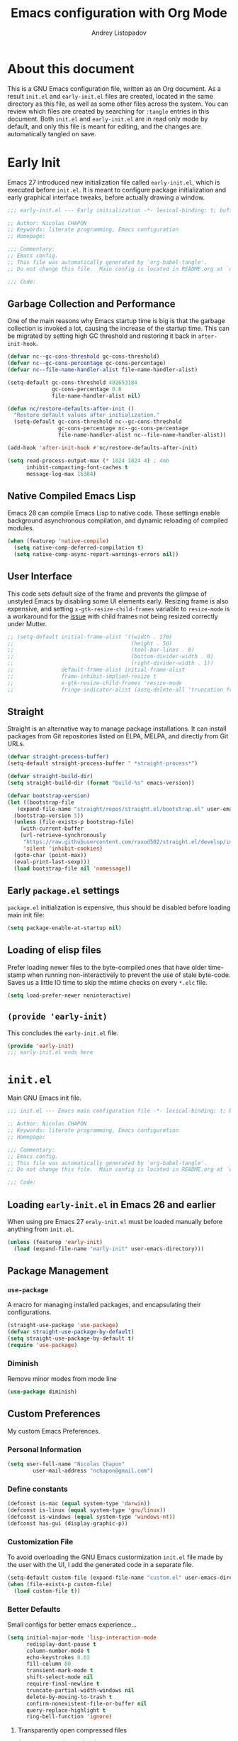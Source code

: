 #+title: Emacs configuration with Org Mode
#+author: Andrey Listopadov
#+email: andreyorst@gmail.com
#+startup: noinlineimages
#+property: header-args :results silent

* About this document
This is a GNU Emacs configuration file, written as an Org document.
As a result =init.el= and =early-init.el= files are created, located in the same directory as this file, as well as some other files across the system.
You can review which files are created by searching for =:tangle= entries in this document.
Both =init.el= and =early-init.el= are in read only mode by default, and only this file is meant for editing, and the changes are automatically tangled on save.

* Early Init
:properties:
:header-args+: :tangle "./early-init.el"
:end:
Emacs 27 introduced new initialization file called =early-init.el=, which is executed before =init.el=.
It is meant to configure package initialization and early graphical interface tweaks, before actually drawing a window.

#+begin_src emacs-lisp
  ;;; early-init.el --- Early initialization -*- lexical-binding: t; buffer-read-only: t; no-byte-compile: t -*-

  ;; Author: Nicolas CHAPON
  ;; Keywords: literate programming, Emacs configuration
  ;; Homepage:

  ;;; Commentary:
  ;; Emacs config.
  ;; This file was automatically generated by `org-babel-tangle'.
  ;; Do not change this file.  Main config is located in README.org at `user-emacs-directory'

  ;;; Code:
#+end_src

** Garbage Collection and Performance
One of the main reasons why Emacs startup time is big is that the garbage collection is invoked a lot, causing the increase of the startup time.
This can be migrated by setting high GC threshold and restoring it back in =after-init-hook=.

#+begin_src emacs-lisp
  (defvar nc--gc-cons-threshold gc-cons-threshold)
  (defvar nc--gc-cons-percentage gc-cons-percentage)
  (defvar nc--file-name-handler-alist file-name-handler-alist)

  (setq-default gc-cons-threshold 402653184
                gc-cons-percentage 0.6
                file-name-handler-alist nil)

  (defun nc/restore-defaults-after-init ()
    "Restore default values after initialization."
    (setq-default gc-cons-threshold nc--gc-cons-threshold
                  gc-cons-percentage nc--gc-cons-percentage
                  file-name-handler-alist nc--file-name-handler-alist))

  (add-hook 'after-init-hook #'nc/restore-defaults-after-init)

  (setq read-process-output-max (* 1024 1024 4) ; 4mb
        inhibit-compacting-font-caches t
        message-log-max 16384)
#+end_src

** Native Compiled Emacs Lisp
Emacs 28 can compile Emacs Lisp to native code.
These settings enable background asynchronous compilation, and dynamic reloading of compiled modules.

#+begin_src emacs-lisp
  (when (featurep 'native-compile)
    (setq native-comp-deferred-compilation t)
    (setq native-comp-async-report-warnings-errors nil))
#+end_src

** User Interface
This code sets default size of the frame and prevents the glimpse of unstyled Emacs by disabling some UI elements early.
Resizing frame is also expensive, and setting =x-gtk-resize-child-frames= variable to =resize-mode= is a workaround for the [[https://gitlab.gnome.org/GNOME/mutter/-/issues/840][issue]] with child frames not being resized correctly under Mutter.

#+begin_src emacs-lisp
  ;; (setq-default initial-frame-alist '((width . 170)
  ;;                                     (height . 56)
  ;;                                     (tool-bar-lines . 0)
  ;;                                     (bottom-divider-width . 0)
  ;;                                     (right-divider-width . 1))
  ;;               default-frame-alist initial-frame-alist
  ;;               frame-inhibit-implied-resize t
  ;;               x-gtk-resize-child-frames 'resize-mode
  ;;               fringe-indicator-alist (assq-delete-all 'truncation fringe-indicator-alist))
#+end_src

** Straight
Straight is an alternative way to manage package installations.
It can install packages from Git repositories listed on ELPA, MELPA, and directly from Git URLs.

#+begin_src emacs-lisp
  (defvar straight-process-buffer)
  (setq-default straight-process-buffer " *straight-process*")

  (defvar straight-build-dir)
  (setq straight-build-dir (format "build-%s" emacs-version))

  (defvar bootstrap-version)
  (let ((bootstrap-file
     (expand-file-name "straight/repos/straight.el/bootstrap.el" user-emacs-directory))
    (bootstrap-version 5))
    (unless (file-exists-p bootstrap-file)
      (with-current-buffer
      (url-retrieve-synchronously
       "https://raw.githubusercontent.com/raxod502/straight.el/develop/install.el"
       'silent 'inhibit-cookies)
    (goto-char (point-max))
    (eval-print-last-sexp)))
    (load bootstrap-file nil 'nomessage))
#+end_src

** Early =package.el= settings
=package.el= initialization is expensive, thus should be disabled before loading main init file:

#+begin_src emacs-lisp
  (setq package-enable-at-startup nil)
#+end_src

** Loading of elisp files
Prefer loading newer files to the byte-compiled ones that have older time-stamp when running non-interactively to prevent the use of stale byte-code.
Saves us a little IO time to skip the mtime checks on every =*.elc= file.

#+begin_src emacs-lisp
  (setq load-prefer-newer noninteractive)
#+end_src

** =(provide 'early-init)=
This concludes the =early-init.el= file.

#+begin_src emacs-lisp
  (provide 'early-init)
  ;;; early-init.el ends here
#+end_src

* =init.el=
:properties:
:header-args+: :tangle "./init.el"
:end:
Main GNU Emacs init file.

#+begin_src emacs-lisp
  ;;; init.el --- Emacs main configuration file -*- lexical-binding: t; buffer-read-only: t; no-byte-compile: t -*-

  ;; Author: Nicolas CHAPON
  ;; Keywords: literate programming, Emacs configuration
  ;; Homepage:

  ;;; Commentary:
  ;; Emacs config.
  ;; This file was automatically generated by `org-babel-tangle'.
  ;; Do not change this file.  Main config is located in README.org at `user-emacs-directory'

  ;;; Code:
#+end_src

** Loading =early-init.el= in Emacs 26 and earlier
When using pre Emacs 27 =eraly-init.el= must be loaded manually before anything from =init.el=.

#+begin_src emacs-lisp
  (unless (featurep 'early-init)
    (load (expand-file-name "early-init" user-emacs-directory)))
#+end_src

** Package Management
*** =use-package=
A macro for managing installed packages, and encapsulating their configurations.

#+begin_src emacs-lisp
  (straight-use-package 'use-package)
  (defvar straight-use-package-by-default)
  (setq straight-use-package-by-default t)
  (require 'use-package)
#+end_src
*** Diminish
Remove minor modes from mode line
#+begin_src emacs-lisp
(use-package diminish)
#+end_src

** Custom Preferences
My custom Emacs Preferences.
*** Personal Information
 #+begin_src emacs-lisp
 (setq user-full-name "Nicolas Chapon"
         user-mail-address "nchapon@gmail.com")
 #+end_src

*** Define constants

#+begin_src emacs-lisp
  (defconst is-mac (equal system-type 'darwin))
  (defconst is-linux (equal system-type 'gnu/linux))
  (defconst is-windows (equal system-type 'windows-nt))
  (defconst has-gui (display-graphic-p))
#+end_src
*** Customization File
To avoid overloading the GNU Emacs custormization =init.el= file made by the
user with the UI, I add the generated code in a separate file.

#+begin_src emacs-lisp
  (setq-default custom-file (expand-file-name "custom.el" user-emacs-directory))
  (when (file-exists-p custom-file)
    (load custom-file t))
#+end_src
*** Better Defaults
Small configs for better emacs experience...

#+begin_src emacs-lisp
  (setq initial-major-mode 'lisp-interaction-mode
        redisplay-dont-pause t
        column-number-mode t
        echo-keystrokes 0.02
        fill-column 80
        transient-mark-mode t
        shift-select-mode nil
        require-final-newline t
        truncate-partial-width-windows nil
        delete-by-moving-to-trash t
        confirm-nonexistent-file-or-buffer nil
        query-replace-highlight t
        ring-bell-function 'ignore)
 #+end_src

**** Transparently open compressed files
 #+begin_src emacs-lisp
 (auto-compression-mode t)
 #+end_src

**** Answering just 'y' or 'n'

 #+begin_src emacs-lisp
 (defalias 'yes-or-no-p 'y-or-n-p)
 #+end_src

**** Indentation & Tabs

 Always spaces with width of 4
 #+begin_src emacs-lisp
 (setq-default indent-tabs-mode nil)
 (setq-default tab-width 4)
 #+end_src
**** TODO Indent new line if necessary
Remove to bindings
#+begin_src emacs-lisp
 (define-key global-map (kbd "RET") 'newline-and-indent)
 #+end_src
*** UTF-8 Encoding

 Set all coding systems to utf-8
 #+begin_src emacs-lisp
 (prefer-coding-system 'utf-8-unix)
 (set-clipboard-coding-system 'utf-8-unix)
 (set-default-coding-systems 'utf-8-unix)
 (set-keyboard-coding-system 'utf-8-unix)
 (set-language-environment 'utf-8)
 (set-selection-coding-system 'utf-8-unix)
 (set-terminal-coding-system 'utf-8-unix)
 (setq locale-coding-system 'utf-8-unix)
 (setq coding-system-for-write 'utf-8-unix)
 (setq default-buffer-file-coding-system 'utf-8-unix)
 (setq default-process-coding-system '(utf-8-unix . utf-8-unix))
 (setq file-name-coding-system  'utf-8)
 #+end_src
*** French Calendar & Holydays
 French Calendar & Holidays
 #+begin_src emacs-lisp
   (setq calendar-week-start-day 1
         calendar-day-name-array ["Dimanche" "Lundi" "Mardi" "Mercredi"
                                  "Jeudi" "Vendredi" "Samedi"]
         calendar-month-name-array ["Janvier" "Fevrier" "Mars" "Avril" "Mai"
                                    "Juin" "Juillet" "Aout" "Septembre"
                                    "Octobre" "Novembre" "Decembre"])
 #+end_src

 #+begin_src emacs-lisp
   (defvar french-holiday
     '((holiday-fixed 1 1 "Jour de l'an")
       (holiday-fixed 5 1 "Fête du travail")
       (holiday-fixed 5 8 "Victoire 45")
       (holiday-fixed 7 14 "Fête nationale")
       (holiday-fixed 8 15 "Assomption")
       (holiday-fixed 11 1 "Toussaint")
       (holiday-fixed 11 11 "Armistice 18")
       (holiday-fixed 12 25 "Noël")
       (holiday-easter-etc 1 "Lundi de Pâques")
       (holiday-easter-etc 39 "Ascension")
       (holiday-easter-etc 50 "Lundi de Pentecôte")))

   (setq calendar-date-style 'european
         calendar-holidays french-holiday
         calendar-mark-holidays-flag t
         calendar-mark-diary-entries-flag t)

 #+end_src


** Mac OS Preferences
Some custom preferences dedicated to MacOS
*** Keys for apple keyboard
 #+begin_src emacs-lisp
   (when is-mac
     (setq mac-command-modifier 'meta)    ; make cmd key do Meta
     (setq mac-option-modifier 'super)    ; make opt key do Super
     (setq mac-control-modifier 'control) ; make Control key do Control
     (setq ns-function-modifier 'hyper)   ; make Fn key do Hyper
   )
 #+end_src
*** Mac right option
 This will allow you to use the right ~⌥~ key to write symbols ={[]}=. The left ~⌥~ key can be used as the Meta
 key.
 #+begin_src emacs-lisp
   (when is-mac
     (setq-default mac-right-option-modifier nil))
 #+end_src
*** GPG
 #+begin_src emacs-lisp
   (when is-mac
     (setf epa-pinentry-mode 'loopback))
 #+end_src
*** French Locale
 #+begin_src emacs-lisp
   (when is-mac
     (set-locale-environment "fr_FR.UTF-8"))
 #+end_src

** Global Functionnalities
*** No Littering

Help keeping =~/.emacs.d= clean.
[[https://github.com/emacscollective/no-littering][https://github.com/emacscollective/no-littering]]

#+begin_src emacs-lisp
(use-package no-littering)
#+end_src
*** Emacs Bindings
Emacs Global Bindings are redefined here.
#+begin_src emacs-lisp
    ;; Unbind unneeded keys
    (global-set-key (kbd "C-z") nil)
    (global-set-key (kbd "M-z") nil)
    (global-set-key (kbd "C-x C-z") nil)

    (global-set-key (kbd "C-+") #'text-scale-increase)
    (global-set-key (kbd "C--") #'text-scale-decrease)

    ;; Prefer backward-kill-word over Backspace
    (global-set-key (kbd "C-w") #'backward-kill-word)
    (global-set-key (kbd "C-x C-k") #'kill-region)

    (global-set-key (kbd "C-x C-r") #'recentf-open-files)

    ;; Move up/down paragraph
    (global-set-key (kbd "M-n") #'forward-paragraph)
    (global-set-key (kbd "M-p") #'backward-paragraph)

    ;; Goto Line
    ;;(global-set-key (kbd "M-g") #'goto-line)

    ;; Join Lines
    (global-set-key (kbd "M-j") (lambda () (interactive) (join-line -1)))

    ;; Functions
    (global-set-key (kbd "<f5>") #'revert-buffer)

#+end_src

*** Avy

#+begin_src emacs-lisp
(use-package avy
  :defer t
  :bind
  (("C-z c" . avy-goto-char-timer)
   ("C-z l" . avy-goto-line))
  :custom
  (avy-timeout-seconds 0.3)
  (avy-style 'pre)
  :custom-face
  (avy-lead-face ((t (:background "#51afef" :foreground "#870000" :weight bold)))))
#+end_src

*** Crux
[[https://github.com/bbatsov/crux][Crux]] A Collection Of Ridiculosy Useful eXtensions for Emacs
#+begin_src emacs-lisp
  (use-package crux
    :bind
    (("C-a" . crux-move-beginning-of-line)
     ("C-c d" . crux-duplicate-current-line-or-region)
     ("C-x 4 t" . crux-transpose-windows)
     ("C-x K" . crux-kill-other-buffers)
     ("C-k" . crux-smart-kill-line))
    :config
    (crux-with-region-or-buffer indent-region)
    (crux-with-region-or-buffer untabify)
    (crux-with-region-or-point-to-eol kill-ring-save)
    (defalias 'rename-file-and-buffer #'crux-rename-file-and-buffer))
#+end_src

*** Exec Path From Shell

[[https://github.com/purcell/exec-path-from-shell][Exec Path From Shell]] A GNU Emacs library to ensure environment variables inside Emacs look the same as in the user's shell.

This happens a lot on OS X, where an Emacs instance started from the GUI inherits a default set of environment variables.

#+begin_src emacs-lisp
  (use-package exec-path-from-shell
    :config
    (when (memq window-system '(mac ns x))
      (progn
        (exec-path-from-shell-initialize)
        ;; (exec-path-from-shell-copy-env "GOPATH")
        ;;(exec-path-from-shell-copy-env "JAVA_HOME")
        ;; (exec-path-from-shell-copy-env "PATH")
        ;; (exec-path-from-shell-copy-env "RUST_SRC_PATH")
        )))
#+end_src

*** Dired
**** Dired
#+begin_src emacs-lisp
  (use-package dired
    :straight nil
    :bind
    (("C-x C-j" . dired-jump))
    :custom
    ;; Always delete and copy recursively
    (dired-recursive-deletes 'always)
    (dired-recursive-copies 'always)
    ;; Auto refresh Dired, but be quiet about it
    (global-auto-revert-non-file-buffers t)
    (auto-revert-verbose nil)
    ;; Quickly copy/move file in Dired
    (dired-dwim-target t)
    ;; Move files to trash when deleting
    (delete-by-moving-to-trash t)
    ;; Load the newest version of a file
    (load-prefer-newer t)
    ;; Detect external file changes and auto refresh file
    (auto-revert-use-notify nil)
    (auto-revert-interval 3) ; Auto revert every 3 sec
    :config
    ;; Enable global auto-revert
    (global-auto-revert-mode t)
    ;; Reuse same dired buffer, to prevent numerous buffers while navigating in dired
    (put 'dired-find-alternate-file 'disabled nil)

    ;; Using GNU ls on macOS instead of ls
    (if (executable-find "gls")
        (progn
          (setq insert-directory-program "gls")
          (setq dired-listing-switches "-lFaGh1v --group-directories-first"))
      (setq dired-listing-switches "-ahlF"))

    :hook
    (dired-mode . (lambda ()
                    (local-set-key (kbd "<mouse-2>") #'dired-find-alternate-file)
                    (local-set-key (kbd "RET") #'dired-find-alternate-file)
                    (local-set-key (kbd "^")
                                   (lambda () (interactive) (find-alternate-file ".."))))))

#+end_src
**** Dired Narrow

[[https://github.com/Fuco1/dired-hacks/tree/7c0ef09d57a80068a11edc74c3568e5ead5cc15a#dired-narrow][Dired Narrow]] provides live filtering of files in dired buffers. In
general, after calling the respective narrowing function you type a
filter string into the minibuffer.

#+begin_src emacs-lisp
(use-package dired-narrow
  :ensure t
  :bind (:map dired-mode-map
              ("/" . dired-narrow)))
#+end_src

**** Font Lock Dired

[[https://github.com/purcell/diredfl][Diredfl]] Extra font lock rules for a  more colorful dired.

#+begin_src emacs-lisp
  (use-package diredfl
    :init (diredfl-global-mode 1))
#+end_src


*** Uniquify

Uniquify file path to ensure buffer name uniqueness

#+begin_src emacs-lisp
  (use-package uniquify
    :straight nil
    :custom
    (uniquify-buffer-name-style 'forward)
    (uniquify-separator "/")
    (uniquify-after-kill-buffer-p t)
    (uniquify-ignore-buffers-re "^\\*")
  )
#+end_src
*** Recent Files

 #+BEGIN_QUOTE
 Recentf is a minor mode that builds a list of recently opened
 files. This list is is automatically saved across sessions on exiting
 Emacs - you can then access this list through a command or the menu.

 [[https://www.emacswiki.org/emacs/RecentFiles][https://www.emacswiki.org/emacs/RecentFiles]]
 #+END_QUOTE

 #+begin_src emacs-lisp
   (use-package recentf
     :straight nil
     :custom
     (recentf-auto-cleanup "09:00am")
     (recentf-max-saved-items 300)
     (recentf-exclude '((expand-file-name package-user-dir)
                        ".cache"
                        ".cask"
                        ".elfeed"
                        "bookmarks"
                        "cache"
                        "ido.*"
                        "persp-confs"
                        "recentf"
                        "undo-tree-hist"
                        "url"
                        "COMMIT_EDITMSG\\'")))

   ;; When buffer is closed, saves the cursor location
   (save-place-mode 1)

   (recentf-mode 1)

   ;; Set history-length longer
   (setq-default history-length 500)

 #+end_src


*** Which Key

[[https://github.com/justbur/emacs-which-key][Which Key]] is a minor mode for Emacs that displays the key bindings following
your currently entered incomplete command (a prefix) in a popup.

#+begin_src emacs-lisp
(use-package which-key
  :diminish
  :custom
  (which-key-separator " ")
  (which-key-prefix-prefix "+")
  :config
  (which-key-mode))
#+end_src

** UI
*** All The Icons
#+begin_src emacs-lisp
(use-package all-the-icons)
#+end_src
*** Theme
Using moe theme dark all the day
#+begin_src emacs-lisp
  (use-package doom-themes

    :config

    ;; Global settings (defaults)
    (setq doom-themes-enable-bold t    ; if nil, bold is universally disabled
          doom-themes-enable-italic t) ; if nil, italics is universally disabled

    ;; Load the theme (doom-one, doom-molokai, etc); keep in mind that each theme
    ;; may have their own settings.
    (load-theme 'doom-one t)

    ;; Enable flashing mode-line on errors
    (doom-themes-visual-bell-config)

    (doom-themes-org-config)

    ;; or for treemacs users
    ;;(doom-themes-treemacs-config)

    ;; Corrects (and improves) org-mode's native fontification.
    (doom-themes-org-config))
#+end_src
*** Mode line
#+begin_src emacs-lisp
  (use-package doom-modeline
    :hook (after-init . doom-modeline-init))
#+end_src

*** Font
Use Input Font (http://input.fontbureau.com/)  on Linux, Monaco on MacOS

#+begin_src emacs-lisp
  (defun nc/setup-font ()
    "Set up font height"
    (interactive)
    (when is-linux
      (set-frame-font "Input Mono-12" nil t))
    (when is-mac
      (set-frame-font "Monaco 15" nil t))
    (when is-windows
      (set-frame-font "Consolas" nil t))
    )

  (when has-gui
    (add-hook 'after-init-hook #'nc/setup-font))
#+end_src

*** Windows configuration
**** No menu and toolbar

#+begin_src emacs-lisp
(if (fboundp 'scroll-bar-mode) (scroll-bar-mode -1))
(if (fboundp 'tool-bar-mode) (tool-bar-mode -1))
(if (fboundp 'menu-bar-mode) (menu-bar-mode -1))
#+end_src

**** No welcome screen

#+begin_src emacs-lisp
(setq  inhibit-startup-message t)
#+end_src

*** Make fringe smaller

#+begin_src emacs-lisp
  (if (fboundp 'fringe-mode)
      (fringe-mode 2))
#+end_src
*** Completion System
Try the new Hype completion System
- Selectrum
- Consult
- Embark

**** Selectrum

#+begin_src emacs-lisp

  (use-package selectrum
    :init (selectrum-mode +1))
  (use-package prescient
    :config (prescient-persist-mode +1))
  (use-package selectrum-prescient
    :init (selectrum-prescient-mode +1) :after selectrum)

#+end_src
**** Marginalia

#+begin_src emacs-lisp
  (use-package marginalia
    :ensure t
    :bind (:map minibuffer-local-map
                ("C-M-a" . marginalia-cycle))
    :init
    (marginalia-mode)
    (advice-add #'marginalia-cycle :after
                (lambda () (when (bound-and-true-p selectrum-mode) (selectrum-exhibit))))
    (setq marginalia-annotators '(marginalia-annotators-heavy marginalia-annotators-light nil)))
#+end_src



**** Consult

     [[https://github.com/minad/consult][Consult]] Consulting completion Read

#+begin_src emacs-lisp
;; Example configuration for Consult
(use-package consult
  ;; Replace bindings. Lazily loaded due by `use-package'.
  :bind (;; C-c bindings (mode-specific-map)
         ("C-c h" . consult-history)
         ("C-c m" . consult-mode-command)
         ("C-c b" . consult-bookmark)
         ("C-c k" . consult-kmacro)
         ;; C-x bindings (ctl-x-map)
         ("C-x M-:" . consult-complex-command)     ;; orig. repeat-complex-command
         ("C-x b" . consult-buffer)                ;; orig. switch-to-buffer
         ("C-x 4 b" . consult-buffer-other-window) ;; orig. switch-to-buffer-other-window
         ("C-x 5 b" . consult-buffer-other-frame)  ;; orig. switch-to-buffer-other-frame
         ;; Custom M-# bindings for fast register access
         ("M-#" . consult-register-load)
         ("M-'" . consult-register-store)          ;; orig. abbrev-prefix-mark (unrelated)
         ("C-M-#" . consult-register)
         ;; Other custom bindings
         ("M-y" . consult-yank-pop)                ;; orig. yank-pop
         ("<help> a" . consult-apropos)            ;; orig. apropos-command
         ;; M-g bindings (goto-map)
         ("M-g e" . consult-compile-error)
         ("M-g f" . consult-flymake)               ;; Alternative: consult-flycheck
         ("M-g g" . consult-goto-line)             ;; orig. goto-line
         ("M-g M-g" . consult-goto-line)           ;; orig. goto-line
         ("M-g o" . consult-outline)               ;; Alternative: consult-org-heading
         ("M-g m" . consult-mark)
         ("M-g k" . consult-global-mark)
         ("M-g i" . consult-imenu)
         ("M-g I" . consult-imenu-multi)
         ;; M-s bindings (search-map)
         ("M-s f" . consult-find)
         ("M-s F" . consult-locate)
         ("M-s g" . consult-grep)
         ("M-s G" . consult-git-grep)
         ("M-s r" . consult-ripgrep)
         ("M-s l" . consult-line)
         ("M-s L" . consult-line-multi)
         ("M-s m" . consult-multi-occur)
         ("M-s k" . consult-keep-lines)
         ("M-s u" . consult-focus-lines)
         ;; Isearch integration
         ("M-s e" . consult-isearch)
         :map isearch-mode-map
         ("M-e" . consult-isearch)                 ;; orig. isearch-edit-string
         ("M-s e" . consult-isearch)               ;; orig. isearch-edit-string
         ("M-s l" . consult-line)                  ;; needed by consult-line to detect isearch
         ("M-s L" . consult-line-multi))           ;; needed by consult-line to detect isearch

  ;; Enable automatic preview at point in the *Completions* buffer.
  ;; This is relevant when you use the default completion UI,
  ;; and not necessary for Vertico, Selectrum, etc.
  :hook (completion-list-mode . consult-preview-at-point-mode)

  ;; The :init configuration is always executed (Not lazy)
  :init

  ;; Optionally configure the register formatting. This improves the register
  ;; preview for `consult-register', `consult-register-load',
  ;; `consult-register-store' and the Emacs built-ins.
  (setq register-preview-delay 0
        register-preview-function #'consult-register-format)

  ;; Optionally tweak the register preview window.
  ;; This adds thin lines, sorting and hides the mode line of the window.
  (advice-add #'register-preview :override #'consult-register-window)

  ;; Optionally replace `completing-read-multiple' with an enhanced version.
  (advice-add #'completing-read-multiple :override #'consult-completing-read-multiple)

  ;; Use Consult to select xref locations with preview
  (setq xref-show-xrefs-function #'consult-xref
        xref-show-definitions-function #'consult-xref)

  ;; Configure other variables and modes in the :config section,
  ;; after lazily loading the package.
  :config

  ;; Optionally configure preview. The default value
  ;; is 'any, such that any key triggers the preview.
  ;; (setq consult-preview-key 'any)
  ;; (setq consult-preview-key (kbd "M-."))
  ;; (setq consult-preview-key (list (kbd "<S-down>") (kbd "<S-up>")))
  ;; For some commands and buffer sources it is useful to configure the
  ;; :preview-key on a per-command basis using the `consult-customize' macro.
  (consult-customize
   consult-theme
   :preview-key '(:debounce 0.2 any)
   consult-ripgrep consult-git-grep consult-grep
   consult-bookmark consult-recent-file consult-xref
   consult--source-file consult--source-project-file consult--source-bookmark
   :preview-key (kbd "M-."))

  ;; Optionally configure the narrowing key.
  ;; Both < and C-+ work reasonably well.
  (setq consult-narrow-key "<") ;; (kbd "C-+")

  ;; Optionally make narrowing help available in the minibuffer.
  ;; You may want to use `embark-prefix-help-command' or which-key instead.
  ;; (define-key consult-narrow-map (vconcat consult-narrow-key "?") #'consult-narrow-help)

  ;; Optionally configure a function which returns the project root directory.
  ;; There are multiple reasonable alternatives to chose from.
  ;;;; 1. project.el (project-roots)
  (setq consult-project-root-function
        (lambda ()
          (when-let (project (project-current))
            (car (project-roots project)))))
  ;;;; 2. projectile.el (projectile-project-root)
  ;; (autoload 'projectile-project-root "projectile")
  ;; (setq consult-project-root-function #'projectile-project-root)
  ;;;; 3. vc.el (vc-root-dir)
  ;; (setq consult-project-root-function #'vc-root-dir)
  ;;;; 4. locate-dominating-file
  ;; (setq consult-project-root-function (lambda () (locate-dominating-file "." ".git")))
)

#+end_src
**** Embark

[[https://github.com/oantolin/embark][Embark]] Emacs Minibuffer Actions Rooted in Key Maps

#+begin_src emacs-lisp
  (use-package embark
    :bind
    (("C-." . embark-act)         ;; pick some comfortable binding
     ("C-;" . embark-dwim)        ;; good alternative: M-.
     ("C-h B" . embark-bindings)) ;; alternative for `describe-bindings'

    :init

    ;; Optionally replace the key help with a completing-read interface
    (setq prefix-help-command #'embark-prefix-help-command)

    :config

    ;; Hide the mode line of the Embark live/completions buffers
    (add-to-list 'display-buffer-alist
                 '("\\`\\*Embark Collect \\(Live\\|Completions\\)\\*"
                   nil
                   (window-parameters (mode-line-format . none)))))

  ;; Consult users will also want the embark-consult package.
  (use-package embark-consult
    :after (embark consult)
    :demand t ; only necessary if you have the hook below
    ;; if you want to have consult previews as you move around an
    ;; auto-updating embark collect buffer
    :hook
    (embark-collect-mode . consult-preview-at-point-mode))

#+end_src

** General Programming
*** Magit

#+BEGIN_QUOTE
Magit a git porcelain inside Emacs !

[[https://github.com/magit/magit]]
#+END_QUOTE

#+begin_src emacs-lisp
  (use-package magit

    :init
    (when (getenv "GIT_EXECUTABLE")
      (setq magit-git-executable (getenv "GIT_EXECUTABLE")))

    :bind (("C-x g" . magit-status)
           ("<f6>" . magit-status )
           ("C-<f6>" . magit-log-buffer-file)))
#+end_src


*** Ediff

 From : [[https://www.emacswiki.org/emacs/EdiffMode]]

 You can ignore whitespace or case sensitivity in two ways:
- Interactively, on the fly:
   - Whitespace sensitivity – Toggle with =##= (=ediff-toggle-skip-similar=).
   - Case sensitivity – Toggle with =#c= (=ediff-toggle-ignore-case=). This assumes that you’ve loaded library Lisp:ediff+.el and that you are using `diff(1)’ as ‘ediff-diff-program’. (Toggling case-sensitivity is available in vanilla GNU Emacs 22, so Lisp:ediff+.el is mainly useful for older Emacs versions.)
 - Persistently: Customize option =ediff-diff-options=. This assumes that you are using `diff(1)’ as ‘ediff-diff-program’.
    - Whitespace insensitivity – Include ‘-w’ in =ediff-diff-options=.
    - Case insensitivity – Include ‘-i’ in =ediff-diff-options=.

#+begin_src emacs-lisp
  (use-package ediff
    :straight nil
    :custom
     ;; Ediff should be opened in selected frame and split window horizontally
    (ediff-window-setup-function 'ediff-setup-windows-plain)
    (ediff-split-window-function 'split-window-horizontally)
    (ediff-diff-options "-w")
    :config
    ;; Pour éviter des ouvertures de frames intempestives
    (advice-add 'ediff-window-display-p :override 'ignore))
#+end_src


*** Projectile

[[https://github.com/bbatsov/projectile][Projectile]] Project interaction library for emacs.

#+begin_src emacs-lisp
  (use-package projectile
    :custom
    (projectile-sort-order 'recently-active)
    :config
    (projectile-global-mode)
    :init
      (setq projectile-enable-caching t)
      ;; Custom mode line
      (setq projectile-mode-line '(:eval (format " Ⓟ[%s]" (projectile-project-name))))
    :bind-keymap ("C-c p" . projectile-command-map))
#+end_src

**** Expand region
#+BEGIN_QUOTE
Expand region increases the selected region by semantic units. Just keep pressing the key until it selects what you want.

[[https://github.com/magnars/expand-region.el]]
#+END_QUOTE

- expand selection with =C-==
- contract with negative argument =M--= then =C-==

 #+begin_src emacs-lisp
 (use-package expand-region
   :bind
   ("C-=" . er/expand-region))
 #+end_src

**** Multiple Cursors

 [[https://github.com/magnars/multiple-cursors.el][multiple-cursors.el]] This package can create several cursors to all do the same things.

 #+begin_src emacs-lisp
   (use-package multiple-cursors
     :bind
     (("C-S-c C-S-c" .  mc/edit-lines)
      ("C-$" .  mc/edit-ends-of-lines)
      ("C-S-b" .  mc/edit-beginnings-of-lines)
      ("C-<" .  mc/mark-previous-word-like-this)
      ("C->" .  mc/mark-next-word-like-this)
      ("C-S-n" .  mc/mark-next-like-this)
      ("C-S-p" .  mc/mark-previous-like-this)
      ("C-*" .  mc/mark-all-dwim)))
 #+end_src

**** Treemacs
**** Undo Tree
 This lets you use =C-x u= (=undo-tree-visualize=)
 #+begin_src emacs-lisp
   (use-package undo-tree
     :diminish undo-tree-mode
     :config
     (progn
       (global-undo-tree-mode)
       (setq undo-tree-visualizer-timestamps t)
       (setq undo-tree-visualizer-diff t)))
 #+end_src


**** Yasnippet
** Programming
** Org
** =(provide 'init)=
This concludes the =init.el= file.

#+begin_src emacs-lisp
;; test
  (provide 'init)
    ;;; init.el ends here
#+end_src

# Local Variables:
# eval: (add-hook 'after-save-hook #'org-babel-tangle nil t)
# End:
